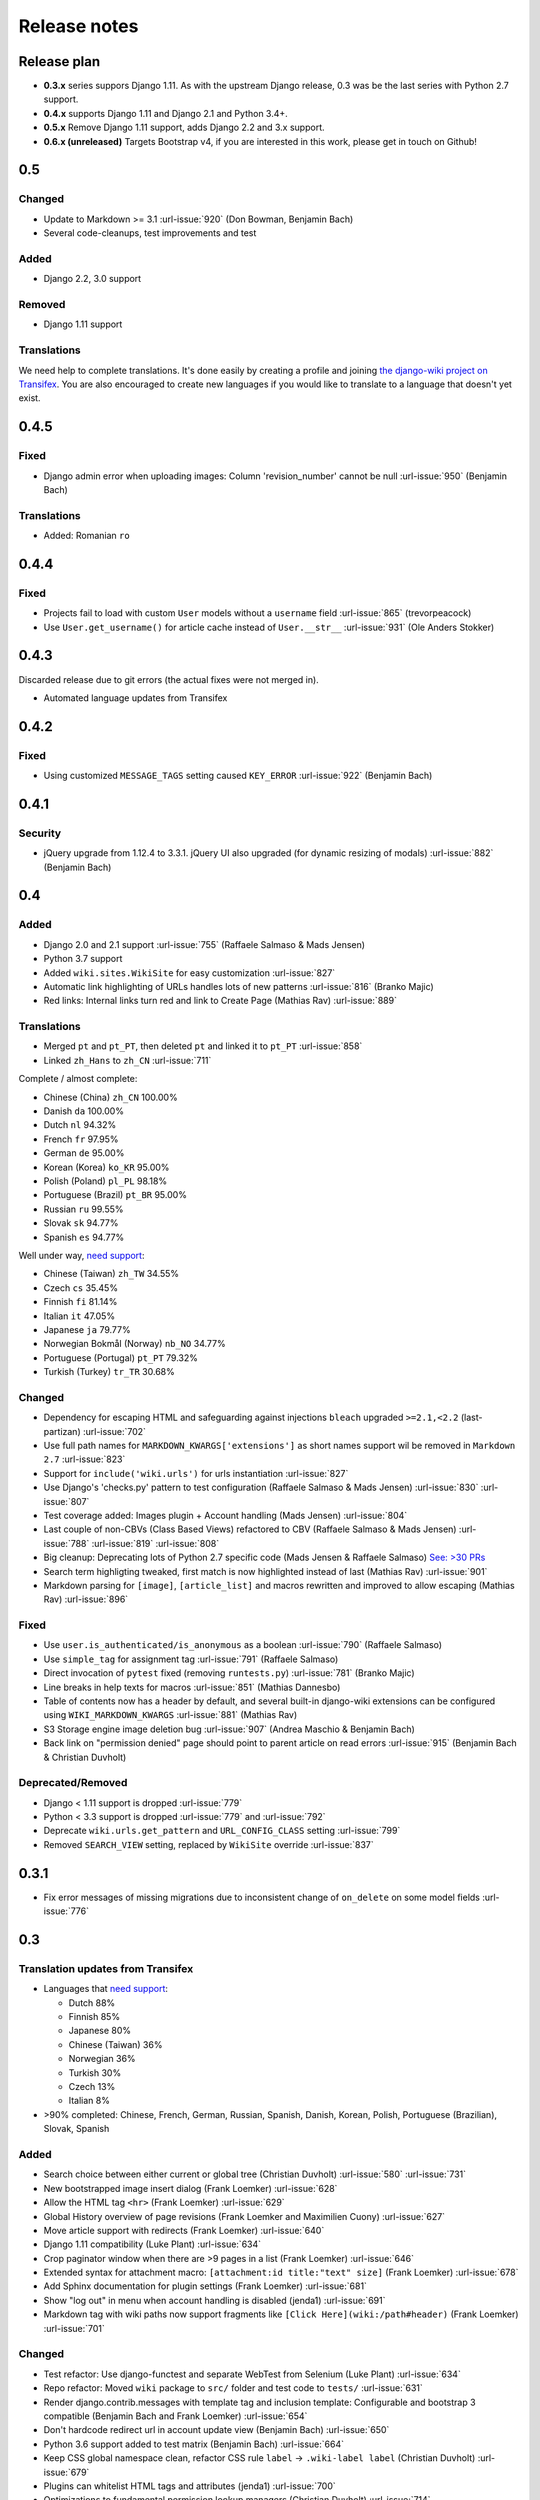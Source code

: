 Release notes
=============


Release plan
------------


* **0.3.x** series suppors Django 1.11. As with the upstream Django release, 0.3 was be the last series with Python 2.7 support.
* **0.4.x** supports Django 1.11 and Django 2.1 and Python 3.4+.
* **0.5.x** Remove Django 1.11 support, adds Django 2.2 and 3.x support.
* **0.6.x (unreleased)** Targets Bootstrap v4, if you are interested in this work, please get in touch on Github!


0.5
---

Changed
~~~~~~~

* Update to Markdown >= 3.1 :url-issue:`920` (Don Bowman, Benjamin Bach)
* Several code-cleanups, test improvements and test

Added
~~~~~

* Django 2.2, 3.0 support

Removed
~~~~~~~

* Django 1.11 support

Translations
~~~~~~~~~~~~

We need help to complete translations. It's done easily by creating a profile and joining
`the django-wiki project on Transifex <https://www.transifex.com/django-wiki/django-wiki/>`__. You are also
encouraged to create new languages if you would like to translate to a language that doesn't yet exist.


0.4.5
-----

Fixed
~~~~~

* Django admin error when uploading images: Column 'revision_number' cannot be null :url-issue:`950` (Benjamin Bach)

Translations
~~~~~~~~~~~~

* Added: Romanian ``ro``


0.4.4
-----

Fixed
~~~~~

* Projects fail to load with custom ``User`` models without a ``username`` field :url-issue:`865` (trevorpeacock)
* Use ``User.get_username()`` for article cache instead of ``User.__str__`` :url-issue:`931` (Ole Anders Stokker)


0.4.3
-----

Discarded release due to git errors (the actual fixes were not merged in).

* Automated language updates from Transifex


0.4.2
-----

Fixed
~~~~~

* Using customized ``MESSAGE_TAGS`` setting caused ``KEY_ERROR`` :url-issue:`922` (Benjamin Bach)


0.4.1
-----

Security
~~~~~~~~

* jQuery upgrade from 1.12.4 to 3.3.1. jQuery UI also upgraded (for dynamic resizing of modals) :url-issue:`882` (Benjamin Bach)

0.4
---

Added
~~~~~

* Django 2.0 and 2.1 support :url-issue:`755` (Raffaele Salmaso & Mads Jensen)
* Python 3.7 support
* Added ``wiki.sites.WikiSite`` for easy customization :url-issue:`827`
* Automatic link highlighting of URLs handles lots of new patterns :url-issue:`816` (Branko Majic)
* Red links: Internal links turn red and link to Create Page (Mathias Rav)  :url-issue:`889`

Translations
~~~~~~~~~~~~

* Merged ``pt`` and ``pt_PT``, then deleted ``pt`` and linked it to ``pt_PT`` :url-issue:`858`
* Linked ``zh_Hans`` to ``zh_CN`` :url-issue:`711`

Complete / almost complete:

* Chinese (China)	``zh_CN``	100.00%
* Danish	``da``	100.00%
* Dutch	``nl``	94.32%
* French	``fr``	97.95%
* German	``de``	95.00%
* Korean (Korea)	``ko_KR``	95.00%
* Polish (Poland)	``pl_PL``	98.18%
* Portuguese (Brazil)	``pt_BR``	95.00%
* Russian	``ru``	99.55%
* Slovak	``sk``	94.77%
* Spanish	``es``	94.77%

Well under way, `need support <https://www.transifex.com/django-wiki/django-wiki/languages/>`__:

* Chinese (Taiwan)	``zh_TW``	34.55%
* Czech	``cs``	35.45%
* Finnish	``fi``	81.14%
* Italian	``it``	47.05%
* Japanese	``ja``	79.77%
* Norwegian Bokmål (Norway)	``nb_NO``	34.77%
* Portuguese (Portugal)	``pt_PT``	79.32%
* Turkish (Turkey)	``tr_TR``	30.68%

Changed
~~~~~~~

* Dependency for escaping HTML and safeguarding against injections ``bleach`` upgraded ``>=2.1,<2.2`` (last-partizan) :url-issue:`702`
* Use full path names for ``MARKDOWN_KWARGS['extensions']`` as short names support wil be removed in ``Markdown 2.7`` :url-issue:`823`
* Support for ``include('wiki.urls')`` for urls instantiation :url-issue:`827`
* Use Django's 'checks.py' pattern to test configuration (Raffaele Salmaso & Mads Jensen) :url-issue:`830` :url-issue:`807`
* Test coverage added: Images plugin + Account handling (Mads Jensen) :url-issue:`804`
* Last couple of non-CBVs (Class Based Views) refactored to CBV (Raffaele Salmaso & Mads Jensen) :url-issue:`788` :url-issue:`819` :url-issue:`808`
* Big cleanup: Deprecating lots of Python 2.7 specific code (Mads Jensen & Raffaele Salmaso) `See: >30 PRs <https://github.com/django-wiki/django-wiki/pulls?q=is%3Apr+is%3Aclosed+label%3Aclean-up>`__
* Search term highligting tweaked, first match is now highlighted instead of last (Mathias Rav)  :url-issue:`901`
* Markdown parsing for ``[image]``, ``[article_list]`` and macros rewritten and improved to allow escaping (Mathias Rav) :url-issue:`896`

Fixed
~~~~~

* Use ``user.is_authenticated/is_anonymous`` as a boolean :url-issue:`790` (Raffaele Salmaso)
* Use ``simple_tag`` for assignment tag :url-issue:`791` (Raffaele Salmaso)
* Direct invocation of ``pytest`` fixed (removing ``runtests.py``) :url-issue:`781` (Branko Majic)
* Line breaks in help texts for macros :url-issue:`851` (Mathias Dannesbo)
* Table of contents now has a header by default, and several built-in django-wiki extensions can be configured using ``WIKI_MARKDOWN_KWARGS`` :url-issue:`881` (Mathias Rav)
* S3 Storage engine image deletion bug :url-issue:`907` (Andrea Maschio & Benjamin Bach)
* Back link on "permission denied" page should point to parent article on read errors :url-issue:`915` (Benjamin Bach & Christian Duvholt)

Deprecated/Removed
~~~~~~~~~~~~~~~~~~

* Django < 1.11 support is dropped :url-issue:`779`
* Python < 3.3 support is dropped :url-issue:`779` and :url-issue:`792`
* Deprecate ``wiki.urls.get_pattern`` and ``URL_CONFIG_CLASS`` setting :url-issue:`799`
* Removed ``SEARCH_VIEW`` setting, replaced by ``WikiSite`` override :url-issue:`837`


0.3.1
-----

* Fix error messages of missing migrations due to inconsistent change of ``on_delete`` on some model fields :url-issue:`776`


0.3
---

Translation updates from Transifex
~~~~~~~~~~~~~~~~~~~~~~~~~~~~~~~~~~

* Languages that `need support <https://www.transifex.com/django-wiki/django-wiki/languages/>`__:

  * Dutch 88%
  * Finnish 85%
  * Japanese 80%
  * Chinese (Taiwan) 36%
  * Norwegian 36%
  * Turkish 30%
  * Czech 13%
  * Italian 8%

* >90% completed: Chinese, French, German, Russian, Spanish, Danish, Korean, Polish, Portuguese (Brazilian), Slovak, Spanish

Added
~~~~~

* Search choice between either current or global tree (Christian Duvholt) :url-issue:`580` :url-issue:`731`
* New bootstrapped image insert dialog (Frank Loemker) :url-issue:`628`
* Allow the HTML tag ``<hr>`` (Frank Loemker) :url-issue:`629`
* Global History overview of page revisions (Frank Loemker and Maximilien Cuony) :url-issue:`627`
* Move article support with redirects (Frank Loemker) :url-issue:`640`
* Django 1.11 compatibility (Luke Plant) :url-issue:`634`
* Crop paginator window when there are >9 pages in a list (Frank Loemker) :url-issue:`646`
* Extended syntax for attachment macro: ``[attachment:id title:"text" size]`` (Frank Loemker) :url-issue:`678`
* Add Sphinx documentation for plugin settings (Frank Loemker) :url-issue:`681`
* Show "log out" in menu when account handling is disabled (jenda1) :url-issue:`691`
* Markdown tag with wiki paths now support fragments like
  ``[Click Here](wiki:/path#header)`` (Frank Loemker) :url-issue:`701`

Changed
~~~~~~~

* Test refactor: Use django-functest and separate WebTest from Selenium (Luke Plant) :url-issue:`634`
* Repo refactor: Moved ``wiki`` package to ``src/`` folder and test code to ``tests/`` :url-issue:`631`
* Render django.contrib.messages with template tag and inclusion template: Configurable and bootstrap 3 compatible (Benjamin Bach and Frank Loemker) :url-issue:`654`
* Don't hardcode redirect url in account update view (Benjamin Bach) :url-issue:`650`
* Python 3.6 support added to test matrix (Benjamin Bach) :url-issue:`664`
* Keep CSS global namespace clean, refactor CSS rule ``label`` -> ``.wiki-label label`` (Christian Duvholt) :url-issue:`679`
* Plugins can whitelist HTML tags and attributes (jenda1) :url-issue:`700`
* Optimizations to fundamental permission lookup managers (Christian Duvholt) :url-issue:`714`
* Code quality upgrade, remove obsolete code, linting and tidying up (Mads Jensen) :url-issue:`797`, :url-issue:`705`, :url-issue:`707`, :url-issue:`716`, :url-issue:`717`, :url-issue:`718`, :url-issue:`719`, :url-issue:`720`, :url-issue:`721`, :url-issue:`722`, :url-issue:`724`, :url-issue:`725`, :url-issue:`726`, :url-issue:`727`, :url-issue:`728`, :url-issue:`730`, :url-issue:`732`, :url-issue:`733`, :url-issue:`735`, :url-issue:`736`, :url-issue:`737`, :url-issue:`738`, :url-issue:`741`, :url-issue:`743`, :url-issue:`743`, :url-issue:`756`, :url-issue:`757`
* Added ``AppConfig`` class for all plugins (Raffaele Salmaso) :url-issue:`758`
* Explicit ``on_delete`` for all ``ForeignKey`` fields (Raffaele Salmaso) :url-issue:`759`
* Django 2.0 preparation: ``atomic=False`` for 3 migrations that rename tables/fields (Raffaele Salmaso) :url-issue:`760`
* Set dependency ``django-nyt<1.1`` to avoid future breakage (Benjamin Bach) :url-issue:`761`


Fixed
~~~~~

* Removed exception catch all in ``URLPath.delete_subtree`` which silenced errors while delete articles with descendents
* Fix article settings page in Django 1.11 (Frank Loemker) :url-issue:`682`
* Fix upstream MPTT breaking deletion of articles from django-admin (Frank Loemker) :url-issue:`683`
* Wrong HTML attribute 'type' on search result page (Geoff Clapp) :url-issue:`698`
* Fix restoring of attachments and other RevisionPlugin types after deletion (Frank Loemker) :url-issue:`672`
* Allowing ``<sup>`` because of footnotes (Frank Loemker) :url-issue:`750`
* Hunted down unclosed HTML tags :url-issue:`750` (Mads Jensen) :url-issue:`741`


0.2.5
-----

* Set dependency ``django-nyt<1.1`` to avoid future breakage (Benjamin Bach) :url-issue:`761`


0.2.4
-----

* Hot-fix because of missing woff2 files :url-issue:`625`


0.2.3
-----

* Pulled Transifex translations and pushed source translations.
* Fix support for Py2 unicode in code blocks (Benjamin Bach) :url-issue:`607`
* Support for Github style fenced codeblocks (Benjamin Bach) :url-issue:`618`
* Cached articles showing up in wrong language (Benjamin Bach) :url-issue:`592`
* Upgraded Bootstrap from 3.3.1 to 3.3.7 (Benjamin Bach) :url-issue:`620`
* Upgraded bundled jQuery to 1.12.4 (Benjamin Bach) :url-issue:`620`
* Setting ``WIKI_MARKDOWN_HTML_STYLES`` for allowing ``style='..'`` in user code (Benjamin Bach) :url-issue:`603`
* Strip Markdown code in search result snippets (Benjamin Bach) :url-issue:`42`


0.2.2
-----

* Remove ``wiki.decorators.json_view``, fixes server errors when resolving 404 links :url-issue:`604`
* Replace usage of ``render_to_response()`` with ``render()`` :url-issue:`606`
* Fix memory leak :url-issue:`609` and :url-issue:`611` (obtroston)
* Scroll bars and display area fixed for code blocks :url-issue:`601` and :url-issue:`608` (Branko Majic)
* Option ``WIKI_MARKDOWN_SANITIZE_HTML`` skips Bleach (warning: Don't use for untrusted code) :url-issue:`610` (Michal Hozza)
* Allow the HTML tag ``<br>``. :url-issue:`613` (Frank Loemker)
* Add thumbnail size directive (example: ``[image:123 size:large]``). :url-issue:`612` (Frank Loemker and @inflrscns)
* Fix error with absolute paths in wiki links (example: ``[Sub-root](wiki:/sub-root)``) :url-issue:`616` (Benoit C. Sirois)
* Require ``Django<1.11`` :url-issue:`616` (Benoit C. Sirois)


0.2.1
-----

* Lowercase slugs when creating new pages with ``[[Like This]]`` :url-issue:`595` (Eric Clack)
* Fix issues related to Bleach before Markdown processing esp. pertaining ``>`` characters. :url-issue:`596`
* Remove ``wiki.plugins.mediawikiimport`` :url-issue:`597`
* Pretty up the highligted code's line enumeration :url-issue:`598`
* Customize codehilite in order to wrap highlighted code with scrollbars :url-issue:`598`


0.2
---

* Translation updates from Transifex

  * Danish translation from 39% to 100% (Bo Holm-Rasmussen)
  * Updated languages since 0.1: Chinese, French, German, German, Russian, Spanish

* Added Django 1.10 support :url-issue:`563`
* Security: Do not depend on markdown ``safe_mode``, instead use ``bleach``.
* Fix duplicate search results when logged in :url-issue:`582` (duvholt)
* Do not allow slugs only consisting of numbers :url-issue:`558`
* Copy in urlify.js and fix auto-population of slug field in Django 1.9+ :url-issue:`554`
* Fix memory leak in markdown extensions setting :url-issue:`564`
* Updated translations - Languages > 90% completed: Chinese (China), Portuguese (Brazil), Korean (Korea), French, Slovak, Spanish, Dutch, German, Russian, Finnish.
* Taiwanese Chinese added (39% completed)
* Cleanup documentation structure :url-issue:`575`

HTML contents
~~~~~~~~~~~~~

`Bleach <https://github.com/mozilla/bleach>`_ is now used to sanitize HTML
before invoking Markdown.

HTML escaping is done before Markdown parsing happens. In future Markdown
versions, HTML escaping is no longer done, and ``safe_mode`` is removed. We have
already removed ``safe_mode`` from the default ``WIKI_MARKDOWN_KWARGS`` setting,
however if you have configured this yourself, you are advised to remove
``safe_mode``.

Allowed tags are from Bleach's default settings: ``a``, ``abbr``, ``acronym``,
``b``, ``blockquote``, ``code``, ``em``, ``i``, ``li``, ``ol``, ``strong``,
``ul``.

Please use new setting ``WIKI_MARKDOWN_HTML_WHITELIST`` and set a list of
allowed tags to customize behavior.


Python and Django support
~~~~~~~~~~~~~~~~~~~~~~~~~

Support has been removed for:

* Python 2.6
* Django < 1.8
* South

0.1.2
-----

* Remove unwanted items from default menu when ``WIKI_ACCOUNT_HANDLING = False``. :url-issue:`545`
* Fix broken soft-deletion and restoring of images, and "set revision" functionality :url-issue:`533`
* Added responsiveness to tables by use of Bootstrap table-responsive class :url-issue:`552`


0.1.1
-----

* Several languages updated from Transifex

  * Slovak added **Thanks M Hozza**
  * Portuguese also added, but as copy of PT-BR (make changes as desired in Transifex)

* Brand new Account Settings page (email / password) **Thanks inflrscns**
* Testproject turned into Django 1.9 layout
* Replace context-processor dependent use of ``{{ STATIC_URL }}`` with ``{% static %}``
* Bugfix for ``pip install wiki`` in an empty (no Django installed) virtualenv
* Precommit hooks added in repository
* Import statements sorted and codebase re-pep8'thed
* Log in page is now called "Log in" in ``<title>`` tag - **Thanks Eugene Obukhov**


0.1
---

.. warning::
   If you are upgrading from a previous release, please ensure that you
   pass through the 0.0.24 release because it contains the final migrations
   necessary before entering the django-wiki 0.1+ migration tree.

   If you are using django 1.7+ and have an old installation of django-wiki
   (which should be impossible since it wouldn't run) please downgrade to 1.6
   as follows:

   ::

       $ pip install wiki\<0.1 --upgrade  # Latest 0.0.24 release
       $ pip install django\<1.7  # Downgrade django if necessary
       $ python manage.py migrate  # Run 0.0.24 migrations
       $ pip install wiki\<0.2 --upgrade  # Upgrade to latest 0.1 series
       $ python manage.py migrate --delete-ghost-migrations  # Run migrations again,
                                                             # removing the (ghost)
                                                             # migrations from previous
                                                             # release
       $ # Feel free to upgrade Django again


**Supported**

* Python 2.7, 3.3, 3.4, 3.5 (3.2 is not supported)
* Django 1.5, 1.6, 1.7, 1.8, 1.9
* Django < 1.7 still needs South, and migration trees are kept until next major
  release.


Breaking changes
~~~~~~~~~~~~~~~~

**wiki.VERSION as tuple**

We want to follow Django's way of enumerating versions. If you want the old
string version, use ``wiki.__version__``.

**Plugin API**

Since Django 1.8 has started making warnings about `patterns` being deprecated, we've decided
to stop using them by default. Thus, as with the future Django 2.0, we will use lists of `url`
objects to store the urlconf of plugins. All the bundled plugins have been updated to reflect
the change.

**Django-mptt**

We now depend on django-mptt 0.7.2+ for Django 1.8 compatibility.


0.0.24
------

This release is a transitional release for anyone still using an older version
of django-wiki. The code base has been heavily refactored and this is hopefully
the final release.

.. warning::
   0.0.24 is mainly a transitional release, but new features and bug fixes are
   included, too.

**Compatibility**

* Django 1.5, 1.6 (That means Django 1.7 is **not** yet fully supported)
* South 1.0+ (if you are on an older South, you **need** to upgrade)
* Python 2.6, 2.7, 3.3, 3.4


Upgrading
~~~~~~~~~

Firstly, upgrade django-wiki through familiar steps with pip

::

    $ pip install wiki --upgrade

During the upgrade, notice that `django-nyt`_ is installed. This replaces the
previously bundled django_notify and you need to make a few changes in
your settings and urls.

.. _django-nyt: https://github.com/benjaoming/django-nyt

In ``settings.INSTALLED_APPS``, replace `"django_notify"` with `"django_nyt"`.
Then open up your project's urlconf and make sure you have something
that looks like the following:

::

    from wiki.urls import get_pattern as get_wiki_pattern
    from django_nyt.urls import get_pattern as get_nyt_pattern
    urlpatterns += patterns('',
        (r'^notifications/', get_nyt_pattern()),
        (r'', get_wiki_pattern())
    )

Notice that we are importing `from django_nyt.urls` and no longer
`django_notify` and that the function is renamed to `get_nyt_pattern`.

After making these changes, you should run migrations.

::

    $ python manage.py migrate


**Notifications fixed**

In past history, django-wiki has shipped with `a very weird migration`_. It
caused for the notifications plugin's table of article subscriptions to be removed.
This is fixed in the new migrations and the table should be `safely restored`_ in
case it was missing.

.. _a very weird migration: https://github.com/django-wiki/django-wiki/commit/88847096354121c23d8f10463201da5e0ebd7148
.. _safely restored: https://github.com/django-wiki/django-wiki/blob/releases/0.0.24/wiki/plugins/notifications/south_migrations/0003_conditionally_restore_articlesubscription.py

However, you may want to bootstrap subscription notifications in case you have run
into this failed migration. You can ensure that all owners and editors of articles
receive notifications using the following management command:

    python manage.py wiki_notifications_create_defaults


Troubleshooting
~~~~~~~~~~~~~~~


If you have been running from the git master branch, you may experience
problems and need to re-run the migrations entirely.

::

    python manage.py migrate notifications zero --delete-ghost-migrations
    python manage.py migrate notifications

If you get `DatabaseError: no such table: notifications_articlesubscription`,
you have been running django-wiki version with differently named tables.
Don't worry, just fake the backwards migration:

::

    python manage.py migrate notifications zero --fake

If you get ``relation "notifications_articlesubscription" already exists`` you
may need to do a manual ``DROP TABLE notifications_articlesubscription;`` using
your DB shell (after backing up this data).

After this, you can recreate your notifications with the former section's
instructions.



News archive
------------

April 15, 2017
~~~~~~~~~~~~~~

0.2.3 released: `Release notes <http://django-wiki.readthedocs.io/en/master/release_notes.html#django-wiki-0-2-3>`__

0.2.2 released: `Release notes <http://django-wiki.readthedocs.io/en/master/release_notes.html#django-wiki-0-2-2>`__


February 27, 2017
~~~~~~~~~~~~~~~~~

0.2.1 released: `Release notes <http://django-wiki.readthedocs.io/en/master/release_notes.html#django-wiki-0-2-1>`__


December 27, 2016
~~~~~~~~~~~~~~~~~

0.2 final released: `Release notes <http://django-wiki.readthedocs.io/en/0.2/release_notes.html>`__


June 19, 2016
~~~~~~~~~~~~~

0.1.2 released: `Release notes <http://django-wiki.readthedocs.io/en/latest/release_notes.html#django-wiki-0-1-2>`__

May 6, 2016
~~~~~~~~~~~

0.1.1 released: `Release notes <http://django-wiki.readthedocs.io/en/latest/release_notes.html#django-wiki-0-1-1>`__


January 25, 2016
~~~~~~~~~~~~~~~~

0.1 final released


December 26th, 2015
~~~~~~~~~~~~~~~~~~~

A new release 0.0.24.4 is out and has fixes for the Django ``loaddata`` management command such that you can create dumps and restore the dump. Notice, though, that ``loaddata`` only works for Django 1.7+.

Django 1.9 support is available in the current master, please help get a 0.1 released by giving feed back in the last remaining issues:

https://github.com/django-wiki/django-wiki/milestones/0.1


November 16th, 2015
~~~~~~~~~~~~~~~~~~~

Django 1.8 support is very ready and 0.1 is right on the doorstep now.


January 26th, 2015
~~~~~~~~~~~~~~~~~~

After too long, the new release is out.

The wait was mainly due to all the confusing changes by adding support
of Python 3 and readying the migrations for Django 1.7. But there's
actually new features, too.

-  Bootstrap 3.3.1 and Font Awesome 4 (Christian Duvholt)
-  ``django_nyt`` instead of builtin ``django_notify`` (Benjamin Bach,
   Maximilien Cuony)
-  ``tox`` for testing (Luke Plant)
-  Appropriate use of gettext\_lazy (Jaakko Luttinen)
-  Fixed support of custom username fields (Jan De Bleser)
-  Several fixes to the attachment plugin (Christian Duvholt)
-  Errors on notifications settings tab (Benjamin Richter)
-  Chinese translations (Ronald Bai)
-  Finish translations (Jaakko Luttinen)
-  Compatibility with custom user model in article settings (Andy Fang)
-  Fixed bug when ``[attachment:XX]`` present multiple times on same
   line (Maximilien Cuony)
-  Simple mediawiki import management command (Maximilien Cuony)
-  Python 3 and Django 1.6 compatibility (Russell-Jones, Antonin
   Lenfant, Luke Plant, Lubimov Igor, Benjamin Bach)
-  (and more, forgiveness asked if anyone feels left out)
